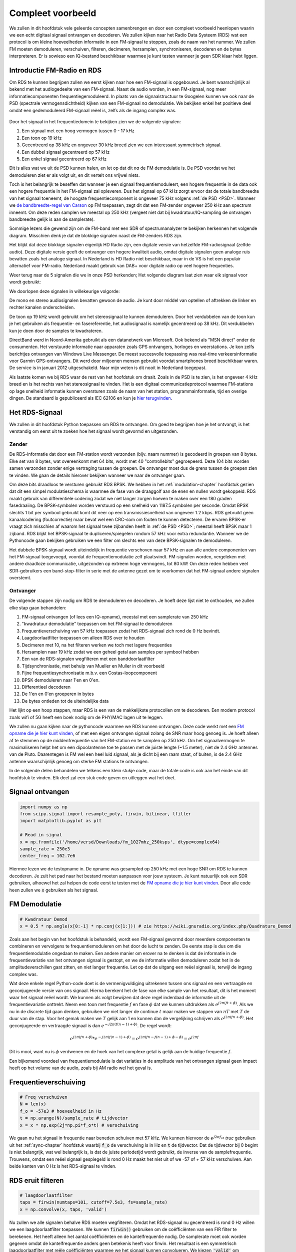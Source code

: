 .. _rds-chapter:

##################
Compleet voorbeeld
##################

We zullen in dit hoofdstuk vele geleerde concepten samenbrengen en door een compleet voorbeeld heenlopen waarin we een echt digitaal signaal ontvangen en decoderen. We zullen kijken naar het Radio Data Systeem (RDS) wat een protocol is om kleine hoeveelheden informatie in een FM-signaal te stoppen, zoals de naam van het nummer. We zullen FM moeten demoduleren, verschuiven, filteren, decimeren, hersamplen, synchroniseren, decoderen en de bytes interpreteren. Er is sowieso een IQ-bestand beschikbaar waarmee je kunt testen wanneer je geen SDR klaar hebt liggen.

********************************
Introductie FM-Radio en RDS
********************************

Om RDS te kunnen begrijpen zullen we eerst kijken naar hoe een FM-signaal is opgebouwd.
Je bent waarschijnlijk al bekend met het audiogedeelte van een FM-signaal.
Naast de audio worden, in een FM-signaal, nog meer informatiecomponenten frequentiegemoduleerd.
In plaats van de signaalstructuur te Googelen kunnen we ook naar de PSD (spectrale vermogensdichtheid) kijken van een FM-signaal *na* demodulatie.
We bekijken enkel het positieve deel omdat een gedemoduleerd FM-signaal reëel is, zelfs als de ingang complex was.

.. _PSD:
.. figure:: ../_images/fm_psd.svg
   :align: center 
   :target: ../_images/fm_psd.svg
   :alt: PSD van gedemoduleerd FM-signaal

Door het signaal in het frequentiedomein te bekijken zien we de volgende signalen:

#. Een signaal met een hoog vermogen tussen 0 - 17 kHz
#. Een toon op 19 kHz
#. Gecentreerd op 38 kHz en ongeveer 30 kHz breed zien we een interessant symmetrisch signaal.
#. Een dubbel signaal gecentreerd op 57 kHz
#. Een enkel signaal gecentreerd op 67 kHz

Dit is alles wat we uit de PSD kunnen halen, en let op dat dit *na* de FM demodulatie is. De PSD voordat we het demoduleren ziet er als volgt uit, en dit vertelt ons vrijwel niets.

.. image:: ../_images/fm_before_demod.svg
   :align: center 
   :target: ../_images/fm_before_demod.svg
   :alt: Power spectral density (PSD) of an FM radio signal before any demodulation
      
Toch is het belangrijk te beseffen dat wanneer je een signaal frequentiemoduleert, een hogere frequentie in de data ook een hogere frequentie in het FM-signaal zal opleveren.
Dus het signaal op 67 kHz zorgt ervoor dat de totale bandbreedte van het signaal toeneemt, de hoogste frequentiecomponent is ongeveer 75 kHz volgens :ref:`de PSD <PSD>`.
Wanneer we `de bandbreedte-regel van Carson <https://en.wikipedia.org/wiki/Carson_bandwidth_rule>`_ op FM toepassen, zegt dit dat een FM-zender ongeveer 250 kHz aan spectrum inneemt. Om deze reden samplen we meestal op 250 kHz (vergeet niet dat bij kwadratuur/IQ-sampling de ontvangen bandbreedte gelijk is aan de samplerate).

Sommige lezers die gewend zijn om de FM-band met een SDR of spectrumanalyzer te bekijken herkennen het volgende diagram. Misschien denk je dat de blokkige signalen naast de FM-zenders RDS zijn.

.. image:: ../_images/fm_band_psd.png
   :scale: 80 % 
   :align: center 
   :alt: Spectrogram of the FM band

Het blijkt dat deze blokkige signalen eigenlijk HD Radio zijn, een digitale versie van hetzelfde FM-radiosignaal (zelfde audio). 
Deze digitale versie geeft de ontvanger een hogere kwaliteit audio, omdat digitale signalen geen analoge ruis bevatten zoals het analoge signaal.
In Nederland is HD Radio niet beschikbaar, maar in de VS is het een populair alternatief voor FM-radio. Nederland maakt gebruik van DAB+ voor digitale radio op veel hogere frequenties.

Weer terug naar de 5 signalen die we in onze PSD herkenden; Het volgende diagram laat zien waar elk signaal voor wordt gebruikt:

.. image:: ../_images/fm_psd_labeled.svg
   :scale: 10 % 
   :align: center 
   :alt: Components within an FM radio signal, including mono and stereo audio, RDS, and DirectBand signals

We doorlopen deze signalen in willekeurige volgorde:

De mono en stereo audiosignalen bevatten gewoon de audio. Je kunt door middel van optellen of aftrekken de linker en rechter kanalen onderscheiden.

De toon op 19 kHz wordt gebruikt om het stereosignaal te kunnen demoduleren. Door het verdubbelen van de toon kun je het gebruiken als frequentie- en fasereferentie, het audiosignaal is namelijk gecentreerd op 38 kHz. Dit verdubbelen kun je doen door de samples te kwadrateren.

DirectBand werd in Noord-Amerika gebruikt als een datanetwerk van Microsoft. Ook bekend als "MSN direct" onder de consumenten.
Het verstuurde informatie naar apparaten zoals GPS ontvangers, horloges en weerstations. Je kon zelfs berichtjes ontvangen van Windows Live Messenger. De meest succesvolle toepassing was real-time verkeersinformatie voor Garmin GPS-ontvangers. Dit werd door miljoenen mensen gebruikt voordat smartphones breed beschikbaar waren. De service is in januari 2012 uitgeschakeld. Naar mijn weten is dit nooit in Nederland toegepast.

Als laatste komen we bij RDS waar de rest van het hoofdstuk om draait. Zoals in de PSD is te zien, is het ongeveer 4 kHz breed en is het rechts van het stereosignaal te vinden. Het is een digitaal communicatieprotocol waarmee FM-stations op lage snelheid informatie kunnen oversturen zoals de naam van het station, programmainformatie, tijd en overige dingen. De standaard is gepubliceerd als IEC 62106 en kun je `hier terugvinden <http://www.interactive-radio-system.com/docs/EN50067_RDS_Standard.pdf>`_.

********************************
Het RDS-Signaal
********************************

We zullen in dit hoofdstuk Python toepassen om RDS te ontvangen. Om goed te begrijpen hoe je het ontvangt, is het verstandig om eerst uit te zoeken hoe het signaal wordt gevormd en uitgezonden.

Zender
#############

De RDS-informatie dat door een FM-station wordt verzonden (bijv. naam nummer) is gecodeerd in groepen van 8 bytes.
Elke set van 8 bytes, wat overeenkomt met 64 bits, wordt met 40 "controllebits" gegroepeerd. Deze 104 bits worden samen verzonden zonder enige vertraging tussen de groepen. De ontvanger moet dus de grens tussen de groepen zien te vinden. We gaan de details hierover bekijken wanneer we naar de ontvanger gaan.

Om deze bits draadloos te versturen gebruikt RDS BPSK. We hebben in het :ref:`modulation-chapter` hoofdstuk gezien dat dit een simpel modulatieschema is waarmee de fase van de draaggolf aan de enen en nullen wordt gekoppeld.
RDS maakt gebruik van differentiële codering zodat we niet langer zorgen hoeven te maken over een 180 graden fasedraaiing.
De BPSK-symbolen worden verstuurd op een snelheid van 1187.5 symbolen per seconde.
Omdat BPSK slechts 1 bit per symbool gebruikt komt dit neer op een transmissiesnelheid van ongeveer 1.2 kbps.
RDS gebruikt geen kanaalcodering (foutcorrectie) maar bevat wel een CRC-som om fouten te kunnen detecteren.
De ervaren BPSK-er vraagt zich misschien af waarom het signaal twee zijbanden heeft in :ref:`de PSD <PSD>`; meestal heeft BPSK maar 1 zijband.
RDS blijkt het BPSK-signaal te dupliceren/spiegelen rondom 57 kHz voor extra redundantie. 
Wanneer we de Pythoncode gaan bekijken gebruiken we een filter om slechts een van deze BPSK-signalen te demoduleren.

Het dubbele BPSK-signaal wordt uiteindelijk in frequentie verschoven naar 57 kHz en aan alle andere componenten van het FM-signaal toegevoegd, voordat de frequentiemodulatie zelf plaatsvindt. 
FM-signalen worden, vergeleken met andere draadloze communicatie, uitgezonden op extreem hoge vermogens, tot 80 kW!
Om deze reden hebben veel SDR-gebruikers een band-stop-filter in serie met de antenne gezet om te voorkomen dat het FM-signaal andere signalen overstemt.

Ontvanger
############

De volgende stappen zijn nodig om RDS te demoduleren en decoderen. Je hoeft deze lijst niet te onthouden, we zullen elke stap gaan behandelen:

#. FM-signaal ontvangen (of lees een IQ-opname), meestal met een samplerate van 250 kHz
#. "kwadratuur demodulatie" toepassen om het FM-signaal te demoduleren
#. Frequentieverschuiving van 57 kHz toepassen zodat het RDS-signaal zich rond de 0 Hz bevindt.
#. Laagdoorlaatfilter toepassen om alleen RDS over te houden
#. Decimeren met 10, na het filteren werken we toch met lagere frequenties
#. Hersamplen naar 19 kHz zodat we een geheel getal aan samples per symbool hebben
#. Een van de RDS-signalen wegfilteren met een banddoorlaatfilter
#. Tijdsynchronisatie, met behulp van Mueller en Muller in dit voorbeeld
#. Fijne frequentiesynchronisatie m.b.v. een Costas-loopcomponent
#. BPSK demoduleren naar 1'en en 0'en.
#. Differentieel decoderen
#. De 1'en en 0'en groeperen in bytes
#. De bytes ontleden tot de uiteindelijke data

Het lijkt op een hoop stappen, maar RDS is een van de makkelijkste protocollen om te decoderen. Een modern protocol zoals wifi of 5G heeft een boek nodig om de PHY/MAC lagen uit te leggen.

We zullen nu gaan kijken naar de pythoncode waarmee we RDS kunnen ontvangen.
Deze code werkt met een `FM opname die je hier kunt vinden <https://github.com/versd/pysdr/blob/dutch/fm_1027mhz_250ksps?raw=true>`_, of met een eigen ontvangen signaal zolang de SNR maar hoog genoeg is. Je hoeft alleen af te stemmen op de middenfrequentie van het FM-station en te samplen op 250 kHz.
Om het signaalvermogen te maximaliseren helpt het om een dipoolantenne toe te passen met de juiste lengte (~1.5 meter), niet de 2.4 GHz antennes van de Pluto.
Daarentegen is FM wel een heel luid signaal, als je dicht bij een raam staat, of buiten, is de 2.4 GHz antenne waarschijnlijk genoeg om sterke FM stations te ontvangen.

In de volgende delen behandelen we telkens een klein stukje code, maar de totale code is ook aan het einde van dit hoofdstuk te vinden.
Elk deel zal een stuk code geven en uitleggen wat het doet.

********************************
Signaal ontvangen
********************************

.. code-block:: python

 import numpy as np
 from scipy.signal import resample_poly, firwin, bilinear, lfilter
 import matplotlib.pyplot as plt
 
 # Read in signal
 x = np.fromfile('/home/versd/Downloads/fm_1027mhz_250ksps', dtype=complex64)
 sample_rate = 250e3
 center_freq = 102.7e6

Hiermee lezen we de testopname in. De opname was gesampled op 250 kHz met een hoge SNR om RDS te kunnen decoderen. Je zult het pad naar het bestand moeten aanpassen voor jouw systeem. Je kunt natuurlijk ook een SDR gebruiken, alhoewel het zal helpen de code eerst te testen met de `FM opname die je hier kunt vinden <https://github.com/versd/pysdr/blob/dutch/fm_1027mhz_250ksps?raw=true>`_.
Door alle code heen zullen we :code:`x` gebruiken als het signaal. 

********************************
FM Demodulatie
********************************

.. code-block:: python

 # Kwadratuur Demod
 x = 0.5 * np.angle(x[0:-1] * np.conj(x[1:])) # zie https://wiki.gnuradio.org/index.php/Quadrature_Demod

Zoals aan het begin van het hoofdstuk is behandeld, wordt een FM-signaal gevormd door meerdere componenten te combineren en vervolgens te frequentiemoduleren om het door de lucht te zenden. De eerste stap is dus om die frequentiemodulatie ongedaan te maken.
Een andere manier om erover na te denken is dat de informatie in de frequentievariatie van het ontvangen signaal is gestopt, en we de informatie willen demoduleren zodat het in de amplitudeverschillen gaat zitten, en niet langer frequentie.
Let op dat de uitgang een reëel signaal is, terwijl de ingang complex was.

Wat deze enkele regel Python-code doet is de vermenigvuldiging uitrekenen tussen ons signaal en een vertraagde en geconjugeerde versie van ons signaal. Hierna berekent het de fase van elke sample van het resultaat, dit is het moment waar het signaal reëel wordt.
We kunnen als volgt bewijzen dat deze regel inderdaad de informatie uit de frequentievariatie onttrekt.
Neem een toon met frequentie :math:`f` en fase :math:`\phi` dat we kunnen uitdrukken als :math:`e^{j2 \pi (f t + \phi)}`.
Als we nu in de discrete tijd gaan denken, gebruiken we niet langer de continue :math:`t` maar maken we stappen van :math:`nT` met :math:`T` de duur van de stap.
Voor het gemak maken we :math:`T` gelijk aan 1 en kunnen dan de vergelijking schrijven als :math:`e^{j2 \pi (f n + \phi)}`.
Het geconjugeerde en vertraagde signaal is dan :math:`e^{-j2 \pi (f (n-1) + \phi)}`.
De regel wordt:

.. math:: 
    e^{j2 \pi (fn + \phi)}*e^{-j2 \pi (f(n-1) + \phi)}=e^{j2 \pi (fn-f(n-1) +\phi -\phi)} = e^{j2 \pi f}

Dit is mooi, want nu is :math:`\phi` verdwenen en de hoek van het complexe getal is gelijk aan de huidige frequentie :math:`f`.

Een bijkomend voordeel van frequentiemodulatie is dat variaties in de amplitude van het ontvangen signaal geen impact heeft op het volume van de audio, zoals bij AM radio wel het geval is. 

********************************
Frequentieverschuiving
********************************

.. code-block:: python

 # Freq verschuiven
 N = len(x)
 f_o = -57e3 # hoeveelheid in Hz
 t = np.arange(N)/sample_rate # tijdvector
 x = x * np.exp(2j*np.pi*f_o*t) # verschuiving

We gaan nu het signaal in frequentie naar beneden schuiven met 57 kHz. We kunnen hiervoor de :math:`e^{j2 \pi f_ot}` *truc* gebruiken uit het :ref:`sync-chapter` hoofdstuk waarbij :code:`f_o` de verschuiving is in Hz en :code:`t` de tijdvector. Dat de tijdvector bij 0 begint is niet belangrijk, wat wel belangrijk is, is dat de juiste periodetijd wordt gebruikt, de inverse van de samplefrequentie. 
Trouwens, omdat een reëel signaal gespiegeld is rond 0 Hz maakt het niet uit of we -57 of + 57 kHz verschuiven. Aan beide kanten van 0 Hz is het RDS-signaal te vinden.

********************************
RDS eruit filteren
********************************

.. code-block:: python

 # laagdoorlaatfilter
 taps = firwin(numtaps=101, cutoff=7.5e3, fs=sample_rate)
 x = np.convolve(x, taps, 'valid')

Nu zullen we alle signalen behalve RDS moeten wegfilteren. Omdat het RDS-signaal nu gecentreerd is rond 0 Hz willen we een laagdoorlaatfilter toepassen. We kunnen :code:`firwin()` gebruiken om de coëfficiënten van een FIR filter te berekenen. Het heeft alleen het aantal coëfficiënten en de kantelfrequentie nodig. De samplerate moet ook worden gegeven omdat de kantelfrequentie anders geen betekenis heeft voor firwin. Het resultaat is een symmetrisch laagdoorlaatfilter met reële coëfficiënten waarmee we het signaal kunnen convolueren. 
We kiezen :code:`'valid'` om randeffecten bij de convolutie te voorkomen, alhoewel het in dit geval niet echt uitmaakt omdat we toch een enorm lang signaal geven waardoor een paar gekke samples aan de randen weinig invloed heeft.

********************************
Met 10 decimeren
********************************

.. code-block:: python

 # Geen vouwvervorming meer dankzij het filter, nu decimeren met 10
 x = x[::10]
 sample_rate = 25e3

Telkens wanneer je een klein stuk van de originele bandbreedte overhoudt dankzij een filter (bijv. van 125 kHz *reële* bandbreedte naar 7.5 kHz), heeft het nut te decimeren. In het begin van het :ref:`sampling-chapter` hoofdstuk hebben we geleerd over de Nyquistfrequentie, en dat we een signaal met beperkte bandbreedte volledig kunnen opslaan, zolang we twee keer zo snel samplen als de hoogste frequentie in het signaal.
Dus, nu we ons laagdoorlaatfilter hebben toegepast is de hoogste frequentie ongeveer 7.5 kHz, en een samplerate van 15 kHz zou voldoende moeten zijn. Voor de zekerheid voegen we er nog een marge aan toe en gaan we een samplerate van 25 kHz gebruiken. Deze frequentie helpt later ook nog eens.

Om te decimeren kunnen we simpelweg 9 van de 10 samples weggooien. We hadden immers een frequentie van 250 kHz en we willen naar 25 kHz.
Dit lijkt in eerste instantie verwarrend, want 90% van de samples weggooien voelt alsof we informatie verliezen, maar als je het :ref:`sampling-chapter` hoofdstuk doorleest, zie je dat we echt niets verliezen vanwege het filter. Het laagdoorlaatfilter werkt als een anti-aliasing filter en vermindert de maximale frequentie en dus bandbreedte van het signaal.

Vanuit de code bekeken is dit de makkelijkste stap, maar vergeet niet de :code:`sample_rate` variabele nu ook aan te passen!

********************************
Hersamplen naar 19 kHz
********************************

.. code-block:: python

 # Hersamplen naar 19kHz
 x = resample_poly(x, 19, 25) # omhoog, beneden
 sample_rate = 19e3

In het :ref:`pulse-shaping-chapter` hoofdstuk is het concept van "samples per symbool" duidelijk gemaakt en hebben we gezien dat een volledig aantal samples per symbool handiger is dan een fractioneel aantal. 
Eerder is opgemerkt dat RDS met BPSK 1187.5 symbolen per seconde verstuurt.
Met een samplefrequentie van 25 kHz komt dit neer op 21.052631579 samples per symbool (denk hier even over na als je deze uitkomst niet volgt).
Wat we dus echt willen is een samplefrequentie dat een veelvoud is van 1187.5 Hz, maar wel voldoet aan Nyquist. In de vorige sectie hadden we besloten dat de samplefrequentie tenminste 15 kHz moest zijn en met een marge 25 kHz.

De gewenste samplefrequentie is nu afhankelijk van hoeveel samples per symbool we willen overhouden. Stel we willen 10 samples per symbool. De RDS-symboolfrequentie van 1187.5 maal 10 geeft ons een samplefrequentie van 11.875 kHz. Dit voldoet helaas niet aan Nyquist. Wat als we 13 samples per symbool proberen? Dan komen we uit op 15437.5 Hz. dit is wel boven de 15 kHz maar niet zo'n mooie frequentie. En wat als we de volgende macht van 2 proberen, dus 16 samples per symbool? 1187.5 maal 16 levert exact 19 kHz op! Dit nummer is geen toeval maar een protocol ontwerpkeuze.

Om de samplefrequentie nu van 25 kHz naar 19 kHz te brengen kunnen we :code:`resample_poly()` toepassen. Deze functie interpoleert met een gehele waarde, filtert, en decimeert met een gehele waarde. Dit is handig want nu kunnen we 25 en 19 gebruiken i.p.v. 25000 en 19000. Hadden we toch voor 13 samples per symbool gekozen, dan hadden we :code:`resample_poly()` niet kunnen gebruiken en zou alles veel lastiger worden.

Nogmaals, vergeet niet om de :code:`sample_rate` variabele aan te passen wanneer het is veranderd.

********************************
Banddoorlaatfilter
********************************

.. code-block:: python

 # Banddoorlaatfilter om 1 RDS BPSK signaal te isoleren
 taps = firwin(numtaps=501, cutoff=[0.05e3, 2e3], fs=sample_rate, pass_zero=False)
 x = np.convolve(x, taps, 'valid')

We weten dat RDS twee identieke BPSK signalen bevat gezien de vorm van :ref:`de PSD<PSD>`.  We moeten er een kiezen, dus we kiezen er willekeurig voor om het positieve deel te behouden door middel van een banddoorlaatfilter. Weer gebruiken we :code:`firwin()`, maar nu met  :code:`pass_zero=False` waarmee we aangeven dat het om een banddoorlaatfilter gaat. Er zijn dus twee kantelfrequenties nodig. Omdat we 0 Hz niet als kantelfrequentie kunnen opgeven, kiezen we voor 50 Hz. Als laatste verhogen we ook het aantal coëfficiënten zodat we een scherp filter krijgen. We kunnen deze instelling verifiëren door het filter in het tijd- en frequentiedomein te bekijken, d.m.v. de coëfficiënten en de FFT ervan. Zie dat de doorlaatband in het frequentiedomein tot bijna 0 Hz gaat.

.. image:: ../_images/bandpass_filter_taps.svg
   :align: center 
   :target: ../_images/bandpass_filter_taps.svg

.. image:: ../_images/bandpass_filter_freq.svg
   :align: center 
   :target: ../_images/bandpass_filter_freq.svg

Kanttekening: Op een gegeven moment zal ik dit filter vervangen met een echt matched filter (volgens mij gebruikt RDS een RRC filter). Met de firwin() aanpak kreeg ik dezelfde bitfout-frequentie als met GNU Radio's gematchte filter, dus het is duidelijk geen harde eis.

***********************************
Tijdsynchronisatie (Symbool-niveau)
***********************************

.. code-block:: python

 # Symbol sync, zoals uit het synchronisatie hoofdstuk sync chapter
 samples = x # zodat we met het synchronisatie hoofdstuk overeenkomen
 samples_interpolated = resample_poly(samples, 32, 1) # we interpoleren met 32, dit lijkt beter te werken dan 16
 sps = 16
 mu = 3 # eerste inschatting van faseafwijking
 out = np.zeros(len(samples) + 10, dtype=np.complex64)
 out_rail = np.zeros(len(samples) + 10, dtype=np.complex64) # oude waardes opslaan
 i_in = 0 # input samples index
 i_out = 2 # output index (eerste twee zijn 0)
 while i_out < len(samples) and i_in+32 < len(samples):
     out[i_out] = samples_interpolated[i_in*32 + int(mu*32)] #neem het `beste` sample
     out_rail[i_out] = int(np.real(out[i_out]) > 0) + 1j*int(np.imag(out[i_out]) > 0)
     x = (out_rail[i_out] - out_rail[i_out-2]) * np.conj(out[i_out-1])
     y = (out[i_out] - out[i_out-2]) * np.conj(out_rail[i_out-1])
     mm_val = np.real(y - x)
     mu += sps + 0.8*mm_val
     i_in += int(np.floor(mu)) # afronden naar geheel getal
     mu = mu - np.floor(mu) # fractie berekenen
     i_out += 1 # output index verhogen
 x = out[2:i_out] # pak alleen de nuttige data

Eindelijk kunnen we de symbool/tijdsynchronisatie gaan toepassen. We gebruiken exact dezelfde Mueller en Muller kloksynchronisatie code als uit het :ref:`sync-chapter` hoofdstuk. Je kunt dat lezen mocht je meer willen weten over deze code. We stellen het aantal samples per symbool (:code:`sps`) in op 16, zoals eerder besloten. Een mu versterking van 0.8 is met trial-en-error gevonden als een waarde die goed werkt met ons signaal. De uitgang krijgt 1 sample per symbool met "zachte" samples en een mogelijke frequentieafwijking. De volgende animatie kunnen we gebruiken om te verifiëren dat we BPSK-symbolen krijgen (met een frequentieverschuiving wat rotatie veroorzaakt):

.. image:: ../_images/constellation-animated.gif
   :scale: 80 % 
   :align: center 
   :alt: Animation of BPSK rotating because fine frequency sync hasn't been performed yet

Mocht je een eigen FM-signaal gebruiken, en je krijgt nu niet twee aparte clusters van complexe samples, dan kan het synchronisatie-algoritme van hierboven niet synchroniseren of je hebt in de eerdere stappen een fout gemaakt. Je hoeft de constellatie niet te animeren, maar probeer niet alle samples te weergeven want dan zie je alleen een cirkel. Als je 100 of 200 samples per keer laat zien dan heb je een beter gevoel of dat er twee clusters zijn of niet, zelfs als ze ronddraaien.

*****************************************
Fijne Frequentiesynchronisatie uitvoeren
*****************************************

.. code-block:: python

 # Fijne freq sync
 samples = x # om met het sync hoofdstuk overeen te komen
 N = len(samples)
 phase = 0
 freq = 0
 # deze parameters maken de regelaar sneller of langzamer (of instabiel)
 alpha = 8.0
 beta = 0.02
 out = np.zeros(N, dtype=np.complex64)
 freq_log = []
 for i in range(N):
     out[i] = samples[i] * np.exp(-1j*phase) # intgang corrigeren met geschatte afwijking
     error = np.real(out[i]) * np.imag(out[i]) # foutvergelijking voor BPSK
 
     # fase- en frequentieafwijking opnieuw bepalen
     freq += (beta * error)
     freq_log.append(freq * sample_rate / (2*np.pi)) # van rad/s naar Hz voor loggen
     phase += freq + (alpha * error)
 
     # Fase tussen 0 and 2pi forceren
     while phase >= 2*np.pi:
         phase -= 2*np.pi
     while phase < 0:
         phase += 2*np.pi
 x = out

We kopiëren ook de fijne frequentiesynchronisatie-code van het :ref:`sync-chapter` hoofdstuk.
We gebruiken dus een Costas-loop om enig overgebleven frequentieafwijking te corrigeren en BPSK uit te lijnen met de reële (I) as.
Alles wat overblijft op de Q as komt waarschijnlijk door ruis, als de lus goed is afgesteld.
Laten we dezelfde animatie als eerder bekijken maar met de frequentiesynchronisatie toegepast (het is gestopt met draaien!):

.. image:: ../_images/constellation-animated-postcostas.gif
   :scale: 80 % 
   :align: center 
   :alt: Animation of the frequency sync process using a Costas Loop

We kunnen ook nog de geschatte frequentieafwijking over de tijd weergeven om te zien hoe de Costas-loop werkt. We hadden dit immers opgeslagen in de code. Het lijkt op een afwijking van ongeveer 0.8 Hz, mogelijk veroorzaakt door een oscillatorafwijking bij de zender, maar waarschijnlijk bij de ontvanger. Wanneer je een eigen signaal gebruikt zul je :code:`alpha` en :code:`beta` moeten aanpassen totdat je een vergelijkbaar figuur krijgt. Het zou redelijk snel moeten afregelen met minimale oscillaties. Wat na steady-state overblijft is jitter, niet oscillaties.

.. image:: images/freq_error.svg
   :scale: 10 % 
   :align: center 
   :alt: The frequency sync process using a Costas Loop showing the estimated frequency offset over time

********************************
BPSK demoduleren
********************************

.. code-block:: python

 # Demod BPSK
 bits = (np.real(x) > 0).astype(int) # enen en nullen

BPSK demoduleren is op dit punt erg simpel geworden. Omdat elk sample een *zacht* symbool voorstelt hoeven we alleen nog maar te kijken of de sample boven of onder de 0 is. Het stukje :code:`.astype(int)` is zodat we een array van getallen krijgen, in plaats van booleaanse variabelen. Als je je afvraagt of onder/boven de nul een 1 of een 0 voorstelt, dan zul je in de volgende sectie zien dat dit niet uitmaakt!

********************************
Differentieel decoderen
********************************

.. code-block:: python

 # Differentieel decoderen, het maakt dan niet uit of alles 180 graden gedraaid is.
 bits = (bits[1:] - bits[0:-1]) % 2
 bits = bits.astype(np.uint8) # voor decoderen

Toen het BPSK-signaal werd opgezet, is differentiële codering gebruikt. Dit betekent dat elke 1 en 0 van de originele data op zo'n manier is opgezet dat een bit verandering een 1 oplevert, en geen verandering een 0. Het grote voordeel van differentiële codering is dat je geen zorgen meer hebt over een mogelijke 180 graden fasedraaiing. Je kijkt dus niet meer of een 1 groter of kleiner dan nul moet zijn, je kijkt nu alleen of er een verschil is geweest tussen 1 en 0. Dit concept is misschien makkelijker te begrijpen door naar voorbeelddata te kijken. Hieronder zie je 10 symbolen voor en na differentiële decodering:

.. code-block:: python

 [1 1 1 1 0 1 0 0 1 1] # voor differentiele decodering
 [- 0 0 0 1 1 1 0 1 0] # na differentiele decodering

********************************
RDS Decoderen
********************************

Nu we eindelijk onze bits aan informatie hebben kunnen we het gaan decoderen en zien wat het betekent.
Het enorme blok code wat hieronder is gegeven zullen we gebruiken om de 1'en en 0'en te decoderen naar groepen bytes.
Dit deel zou een stuk logischer worden al we eerst het zendende deel van RDS hadden gemaakt, maar accepteer voor nu dat RDS, groepen van 12 bytes gebruikt. De eerste 8 bytes geven de data aan, de laatste 4 bytes dienen voor synchronisatie. De laatste 4 bytes zijn niet noodzakelijk voor de volgende stap (het interpreteren van de data) dus dit wordt niet meegenomen in de uitgang. 
Dit blok code neemt de 1'en en 0'en van hierboven en geeft aan de uitgang een lijst van bytes (in groepen van 8). Dit is handig voor de volgende stap waarbij we door de lijst gaan, per groep van 8 bytes.

Het grootste gedeelte van de onderstaande code draait om het synchroniseren en de foutcontrole.
Het werkt in blokken van 104 bits waarbij elk blok succesvol is ontvangen of fouten bevat (CRC controle). Elke 50 blokken controleert het of er meer dan 35 blokken een fout hadden, waarna het de synchronisatie probeert te herstarten.
De CRC wordt uitgevoerd met een 10-bits controle, met de polynoom :math:`x^{10}+x^8+x^7+x^5+x^4+x^3+1`; dit vindt plaats wanneer :code:`reg` met 0x5B9 wordt geXORt, het binaire equivalent van de polynoom.
In Python kun je bitoperaties uitvoeren met :code:`& | ~ ^` voor de functies [and, or, not, xor], net als in C/C++.
Een bitverschuiving naar links is :code:`x << y` (het zelfde als x vermenigvuldigen met 2**y), en een bitverschuiving naar rechts is :code:`x >> y` (net als x delen door 2**y), net als in C/C++.  

Je **hoeft niet** door alle code heen te lopen, of iets ervan, zeker als je focust op het leren van de fysieke (PHY) laag i.r.t. DSP en SDR, dit betreft *geen* signaalbewerking.
De code is simpelweg een implementatie van een RDS-decodering en alleen toepasbaar op het RDS-protocol. 
Als je door dit hoofdstuk bent uitgeput, voel je dan vrij om dit enorme stuk code gewoon over te slaan.
Het heeft een vrij makkelijke functie maar lost het complex op.

.. code-block:: python

 # Constants
 syndrome = [383, 14, 303, 663, 748]
 offset_pos = [0, 1, 2, 3, 2]
 offset_word = [252, 408, 360, 436, 848]
 
 # see Annex B, page 64 of the standard
 def calc_syndrome(x, mlen):
     reg = 0
     plen = 10
     for ii in range(mlen, 0, -1):
         reg = (reg << 1) | ((x >> (ii-1)) & 0x01)
         if (reg & (1 << plen)):
             reg = reg ^ 0x5B9
     for ii in range(plen, 0, -1):
         reg = reg << 1
         if (reg & (1 << plen)):
             reg = reg ^ 0x5B9
     return reg & ((1 << plen) - 1) # select the bottom plen bits of reg
 
 # Initialize all the working vars we'll need during the loop
 synced = False
 presync = False
 
 wrong_blocks_counter = 0
 blocks_counter = 0
 group_good_blocks_counter = 0
 
 reg = np.uint32(0) # was unsigned long in C++ (64 bits) but numpy doesn't support bitwise ops of uint64, I don't think it gets that high anyway
 lastseen_offset_counter = 0
 lastseen_offset = 0
 
 # the synchronization process is described in Annex C, page 66 of the standard */
 bytes_out = []
 for i in range(len(bits)):
     # in C++ reg doesn't get init so it will be random at first, for ours its 0s
     # It was also an unsigned long but never seemed to get anywhere near the max value
     # bits are either 0 or 1
     reg = np.bitwise_or(np.left_shift(reg, 1), bits[i]) # reg contains the last 26 rds bits. these are both bitwise ops
     if not synced:
         reg_syndrome = calc_syndrome(reg, 26)
         for j in range(5):
             if reg_syndrome == syndrome[j]:
                 if not presync:
                     lastseen_offset = j
                     lastseen_offset_counter = i
                     presync = True
                 else:
                     if offset_pos[lastseen_offset] >= offset_pos[j]:
                         block_distance = offset_pos[j] + 4 - offset_pos[lastseen_offset]
                     else:
                         block_distance = offset_pos[j] - offset_pos[lastseen_offset]
                     if (block_distance*26) != (i - lastseen_offset_counter):
                         presync = False
                     else:
                         print('Sync State Detected')
                         wrong_blocks_counter = 0
                         blocks_counter = 0
                         block_bit_counter = 0
                         block_number = (j + 1) % 4
                         group_assembly_started = False
                         synced = True
             break # syndrome found, no more cycles
 
     else: # SYNCED
         # wait until 26 bits enter the buffer */
         if block_bit_counter < 25:
             block_bit_counter += 1
         else:
             good_block = False
             dataword = (reg >> 10) & 0xffff
             block_calculated_crc = calc_syndrome(dataword, 16)
             checkword = reg & 0x3ff
             if block_number == 2: # manage special case of C or C' offset word
                 block_received_crc = checkword ^ offset_word[block_number]
                 if (block_received_crc == block_calculated_crc):
                     good_block = True
                 else:
                     block_received_crc = checkword ^ offset_word[4]
                     if (block_received_crc == block_calculated_crc):
                         good_block = True
                     else:
                         wrong_blocks_counter += 1
                         good_block = False
             else:
                 block_received_crc = checkword ^ offset_word[block_number] # bitwise xor
                 if block_received_crc == block_calculated_crc:
                     good_block = True
                 else:
                     wrong_blocks_counter += 1
                     good_block = False
                 
             # Done checking CRC
             if block_number == 0 and good_block:
                 group_assembly_started = True
                 group_good_blocks_counter = 1
                 group = bytearray(8) # 8 bytes filled with 0s
             if group_assembly_started:
                 if not good_block:
                     group_assembly_started = False
                 else:
                     # raw data bytes, as received from RDS. 8 info bytes, followed by 4 RDS offset chars: ABCD/ABcD/EEEE (in US) which we leave out here
                     # RDS information words
                     # block_number is either 0,1,2,3 so this is how we fill out the 8 bytes
                     group[block_number*2] = (dataword >> 8) & 255
                     group[block_number*2+1] = dataword & 255
                     group_good_blocks_counter += 1
                     #print('group_good_blocks_counter:', group_good_blocks_counter)
                 if group_good_blocks_counter == 5:
                     #print(group)
                     bytes_out.append(group) # list of len-8 lists of bytes
             block_bit_counter = 0
             block_number = (block_number + 1) % 4
             blocks_counter += 1
             if blocks_counter == 50:
                 if wrong_blocks_counter > 35: # This many wrong blocks must mean we lost sync
                     print("Lost Sync (Got ", wrong_blocks_counter, " bad blocks on ", blocks_counter, " total)")
                     synced = False
                     presync = False
                 else:
                     print("Still Sync-ed (Got ", wrong_blocks_counter, " bad blocks on ", blocks_counter, " total)")
                 blocks_counter = 0
                 wrong_blocks_counter = 0

Hieronder zie je een voorbeelduitgang van deze stap. Het voorbeeld synchroniseert snel maar verliest de synchronisatie een paar keer om een of andere reden. Het kan nog steeds de data goed interpreteren zoals we later zien. Als je het downloadbare FM-signaal gebruikt zul je slechts de eerste paar regels van hieronder zien. De echte inhoud van de bytes lijkt gewoon op willekeurige nummers/karakters afhankelijk van hoe je ze weergeeft. In de volgende stap zetten we het om naar leesbare informatie!

.. code-block:: console

 Sync State Detected
 Still Sync-ed (Got  0  bad blocks on  50  total)
 Still Sync-ed (Got  0  bad blocks on  50  total)
 Still Sync-ed (Got  0  bad blocks on  50  total)
 Still Sync-ed (Got  0  bad blocks on  50  total)
 Still Sync-ed (Got  1  bad blocks on  50  total)
 Still Sync-ed (Got  5  bad blocks on  50  total)
 Still Sync-ed (Got  26  bad blocks on  50  total)
 Lost Sync (Got  50  bad blocks on  50  total)
 Sync State Detected
 Still Sync-ed (Got  3  bad blocks on  50  total)
 Still Sync-ed (Got  0  bad blocks on  50  total)
 Still Sync-ed (Got  0  bad blocks on  50  total)
 Still Sync-ed (Got  0  bad blocks on  50  total)
 Still Sync-ed (Got  0  bad blocks on  50  total)
 Still Sync-ed (Got  0  bad blocks on  50  total)
 Still Sync-ed (Got  0  bad blocks on  50  total)
 Still Sync-ed (Got  0  bad blocks on  50  total)
 Still Sync-ed (Got  0  bad blocks on  50  total)
 Still Sync-ed (Got  0  bad blocks on  50  total)
 Still Sync-ed (Got  0  bad blocks on  50  total)
 Still Sync-ed (Got  0  bad blocks on  50  total)
 Still Sync-ed (Got  0  bad blocks on  50  total)
 Still Sync-ed (Got  0  bad blocks on  50  total)
 Still Sync-ed (Got  0  bad blocks on  50  total)
 Still Sync-ed (Got  0  bad blocks on  50  total)
 Still Sync-ed (Got  0  bad blocks on  50  total)
 Still Sync-ed (Got  0  bad blocks on  50  total)
 Still Sync-ed (Got  0  bad blocks on  50  total)
 Still Sync-ed (Got  0  bad blocks on  50  total)
 Still Sync-ed (Got  0  bad blocks on  50  total)
 Still Sync-ed (Got  0  bad blocks on  50  total)
 Still Sync-ed (Got  2  bad blocks on  50  total)
 Still Sync-ed (Got  1  bad blocks on  50  total)
 Still Sync-ed (Got  20  bad blocks on  50  total)
 Lost Sync (Got  47  bad blocks on  50  total)
 Sync State Detected
 Still Sync-ed (Got  32  bad blocks on  50  total)
 
********************************
RDS Interpreteren
********************************

Nu we de bytes in groepen van 8 hebben verkregen, kunnen we de uiteindelijke data extraheren.
Dit wordt ook wel "parsen" genoemd en net als het vorige blok code is dit simpelweg een implementatie van het RDS-protocol, en niet belangrijk om te begrijpen. Gelukkig is het niet een groot stuk code als je de eerste twee tabellen weglaat. Dit zijn alleen look-up tabellen voor het type FM-kanaal en het dekkingsgebied.

Als je toch geïnteresseerd bent in hoe deze code werkt, geef ik hier wat extra informatie. Het protocol gebruikt het A/B vlaggetjes concept. Dit betekent dat sommige berichten gemarkeerd worden met een A en anderen met een B. Het interpreteren van de data hangt dan af van de vlag, deze is te vinden in de derde bit van de tweede byte. Het gebruikt ook verschillende type groepen wat gelijk is aan een berichttype. Hieronder bekijken we alleen berichten van type 2 wat de tekst bevat die het radiostation doorstuurt en wat je voorbij ziet komen op de autoradio.
Het kanaaltype en de regio kunnen we nog steeds vinden omdat dit in elk bericht zit.
Als laatste is het goed om te weten dat de string :code:`radiotext` wordt geinitialiseerd met alleen maar spaties. Het wordt langzaam opgevuld terwijl de data wordt geïnterpreteerd en wordt weer nul bij het ontvangen van een speciale reeks bytes. 
Andere mogelijke berichttypes zijn ["BASIC", "PIN/SL", "RT", "AID", "CT", "TDC", "IH", "RP", "TMC", "EWS", "EON"]. Het type "RT" is radiotext wat wij hieronder decoderen. Het RDS GNU Radio block geeft "BASIC" ook terug, maar met de stations die ik heb getest zat daar geen interessante informatie in, terwijl het onderstaande code wel een stuk groter zou maken.

.. code-block:: python

 # Annex F of RBDS Standard Table F.1 (North America) and Table F.2 (Europe)
 #              Europe                   North America
 pty_table = [["Undefined",             "Undefined"],
              ["News",                  "News"],
              ["Current Affairs",       "Information"],
              ["Information",           "Sports"],
              ["Sport",                 "Talk"],
              ["Education",             "Rock"],
              ["Drama",                 "Classic Rock"],
              ["Culture",               "Adult Hits"],
              ["Science",               "Soft Rock"],
              ["Varied",                "Top 40"],
              ["Pop Music",             "Country"],
              ["Rock Music",            "Oldies"],
              ["Easy Listening",        "Soft"],
              ["Light Classical",       "Nostalgia"],
              ["Serious Classical",     "Jazz"],
              ["Other Music",           "Classical"],
              ["Weather",               "Rhythm & Blues"],
              ["Finance",               "Soft Rhythm & Blues"],
              ["Children’s Programmes", "Language"],
              ["Social Affairs",        "Religious Music"],
              ["Religion",              "Religious Talk"],
              ["Phone-In",              "Personality"],
              ["Travel",                "Public"],
              ["Leisure",               "College"],
              ["Jazz Music",            "Spanish Talk"],
              ["Country Music",         "Spanish Music"],
              ["National Music",        "Hip Hop"],
              ["Oldies Music",          "Unassigned"],
              ["Folk Music",            "Unassigned"],
              ["Documentary",           "Weather"],
              ["Alarm Test",            "Emergency Test"],
              ["Alarm",                 "Emergency"]]
 pty_locale = 0 # set to 0 for Europe which will use first column instead
 
 # page 72, Annex D, table D.2 in the standard
 coverage_area_codes = ["Local",
                        "International",
                        "National",
                        "Supra-regional",
                        "Regional 1",
                        "Regional 2",
                        "Regional 3",
                        "Regional 4",
                        "Regional 5",
                        "Regional 6",
                        "Regional 7",
                        "Regional 8",
                        "Regional 9",
                        "Regional 10",
                        "Regional 11",
                        "Regional 12"]
 
 radiotext_AB_flag = 0
 radiotext = [' ']*65
 first_time = True
 for group in bytes_out:
     group_0 = group[1] | (group[0] << 8)
     group_1 = group[3] | (group[2] << 8)
     group_2 = group[5] | (group[4] << 8)
     group_3 = group[7] | (group[6] << 8)
      
     group_type = (group_1 >> 12) & 0xf # here is what each one means, e.g. RT is radiotext which is the only one we decode here: ["BASIC", "PIN/SL", "RT", "AID", "CT", "TDC", "IH", "RP", "TMC", "EWS", "___", "___", "___", "___", "EON", "___"]
     AB = (group_1 >> 11 ) & 0x1 # b if 1, a if 0
 
     #print("group_type:", group_type) # this is essentially message type, i only see type 0 and 2 in my recording
     #print("AB:", AB)
 
     program_identification = group_0     # "PI"
     
     program_type = (group_1 >> 5) & 0x1f # "PTY"
     pty = pty_table[program_type][pty_locale]
     
     pi_area_coverage = (program_identification >> 8) & 0xf
     coverage_area = coverage_area_codes[pi_area_coverage]
     
     pi_program_reference_number = program_identification & 0xff # just an int
     
     if first_time:
         print("PTY:", pty)
         print("program:", pi_program_reference_number)
         print("coverage_area:", coverage_area)
         first_time = False
 
     if group_type == 2:
         # when the A/B flag is toggled, flush your current radiotext
         if radiotext_AB_flag != ((group_1 >> 4) & 0x01):
             radiotext = [' ']*65
         radiotext_AB_flag = (group_1 >> 4) & 0x01
         text_segment_address_code = group_1 & 0x0f
         if AB:
             radiotext[text_segment_address_code * 2    ] = chr((group_3 >> 8) & 0xff)
             radiotext[text_segment_address_code * 2 + 1] = chr(group_3        & 0xff)
         else:
             radiotext[text_segment_address_code *4     ] = chr((group_2 >> 8) & 0xff)
             radiotext[text_segment_address_code * 4 + 1] = chr(group_2        & 0xff)
             radiotext[text_segment_address_code * 4 + 2] = chr((group_3 >> 8) & 0xff)
             radiotext[text_segment_address_code * 4 + 3] = chr(group_3        & 0xff)
         print(''.join(radiotext))
     else:
         pass
         #print("unsupported group_type:", group_type)

Hieronder zie je het resultaat met het downloadbare FM-signaal. Je ziet hoe het de radiostring opbouwt over meerdere berichten.

.. code-block:: console

    PTY: Pop Music
    program: 199
    coverage_area: Supra-regional
                                                                    
    OnAi                                                             
    OnAir: L                                                         
    OnAir: Lionh                                                     
    OnAir: Lionheart                                                 
    OnAir: Lionheart (fe                                             
    OnAir: Lionheart (fearle                                         
    OnAir: Lionheart (fearless)                                      
    OnAir: Lionheart (fearless) - Jo                                 
    OnAir: Lionheart (fearless) - Joel C                             
    OnAir: Lionheart (fearless) - Joel Corry                         
    OnAir: Lionheart (fearless) - Joel Corry & T                     
    OnAir: Lionheart (fearless) - Joel Corry & Tom G                 
    OnAir: Lionheart (fearless) - Joel Corry & Tom Grenn             
            nheart (fearless) - Joel Corry & Tom Grennan
            nheart (fearless) - Joel Corry & Tom Grennan
            nheart (fearless) - Joel Corry & Tom Grennan
            nheart (fearless) - Joel Corry & Tom Grennan
            nheart (fearless) - Joel Corry & Tom Grennan
            nheart (fearless) - Joel Corry & Tom Grennan
            nheart (fearless) - Joel Corry & Tom Grennan
            nheart (fearless) - Joel Corry & Tom Grennan
            nheart (fearless) - Joel Corry & Tom Grennan
            nheart (fearless) - Joel Corry & Tom Grennan
            nheart (fearless) - Joel Corry & Tom Grennan
            nheart (fearless) - Joel Corry & Tom Grennan
            nheart (fearless) - Joel Corry & Tom Grennan
            nheart (fearless) - Joel Corry & Tom Grennan
            nheart (fearless) - Joel Corry & Tom Grennan
            nheart (fearless) - Joel Corry & Tom Grennan
            nheart (fearless) - Joel Corry & Tom Grennan
            nheart (fearless) - Joel Corry & Tom Grennan                                    


********************************
Laatste code
********************************

Het is af! Alle bovenstaande code is samengevoegd tot de code hieronder. Het zou moeten werken met de `FM opname die je hier kunt vinden <https://github.com/versd/pysdr/blob/dutch/fm_1027mhz_250ksps?raw=true>`_ . Je zou ook je eigen signaal moeten kunnen gebruiken zolang de SNR hoog genoeg is, de middenfrequentie goed is afgesteld en je een samplefrequentie van 250 kHz hebt gebruikt.
Mocht je de code moeten tweaken om het werkend te krijgen met jouw opname of SDR, laat me dan weten wat je moest doen en je kunt het insturen als een pull-request op de `GitHub pagina <https://github.com/777arc/PySDR>`_. Ook is `hier <https://github.com/777arc/PySDR/blob/master/figure-generating-scripts/rds_demo.py>`_ een versie te vinden met een hoop code om de figuren uit dit hoofdstuk te genereren.

.. raw:: html

   <details>
   <summary>Uiteindelijke Code</summary>
   
.. code-block:: python

 import numpy as np
 from scipy.signal import resample_poly, firwin, bilinear, lfilter
 import matplotlib.pyplot as plt
 
 # Read in signal
 x = np.fromfile('/jouw/pad/fm_1027mhz_250ksps', dtype=complex64)
 sample_rate = 250e3
 center_freq = 102.7e6

 # Kwadratuur Demod
 x = 0.5 * np.angle(x[0:-1] * np.conj(x[1:])) # zie https://wiki.gnuradio.org/index.php/Quadrature_Demod

 # Freq verschuiven
 N = len(x)
 f_o = -57e3 # hoeveelheid in Hz
 t = np.arange(N)/sample_rate # tijdvector
 x = x * np.exp(2j*np.pi*f_o*t) # verschuiving

 # laagdoorlaatfilter
 taps = firwin(numtaps=101, cutoff=7.5e3, fs=sample_rate)
 x = np.convolve(x, taps, 'valid')

 # Geen vouwvervorming meer dankzij het filter, nu decimeren met 10
 x = x[::10]
 sample_rate = 25e3

 # Hersamplen naar 19kHz
 x = resample_poly(x, 19, 25) # omhoog, beneden
 sample_rate = 19e3

 # Banddoorlaatfilter om 1 RDS BPSK signaal te isoleren
 taps = firwin(numtaps=501, cutoff=[0.05e3, 2e3], fs=sample_rate, pass_zero=False)
 x = np.convolve(x, taps, 'valid')

 # Symbol sync, zoals uit het synchronisatie hoofdstuk sync chapter
 samples = x # zodat we met het synchronisatie hoofdstuk overeenkomen
 samples_interpolated = resample_poly(samples, 32, 1) # we interpoleren met 32, dit lijkt beter te werken dan 16
 sps = 16
 mu = 3 # eerste inschatting van faseafwijking
 out = np.zeros(len(samples) + 10, dtype=np.complex64)
 out_rail = np.zeros(len(samples) + 10, dtype=np.complex64) # oude waardes opslaan
 i_in = 0 # input samples index
 i_out = 2 # output index (eerste twee zijn 0)
 while i_out < len(samples) and i_in+32 < len(samples):
     out[i_out] = samples_interpolated[i_in*32 + int(mu*32)] #neem het `beste` sample
     out_rail[i_out] = int(np.real(out[i_out]) > 0) + 1j*int(np.imag(out[i_out]) > 0)
     x = (out_rail[i_out] - out_rail[i_out-2]) * np.conj(out[i_out-1])
     y = (out[i_out] - out[i_out-2]) * np.conj(out_rail[i_out-1])
     mm_val = np.real(y - x)
     mu += sps + 0.8*mm_val
     i_in += int(np.floor(mu)) # afronden naar geheel getal
     mu = mu - np.floor(mu) # fractie berekenen
     i_out += 1 # output index verhogen
 x = out[2:i_out] # pak alleen de nuttige data

 sample_rate /= 16 # nu krijgen we 1187.5 kHz
 
 #Fijne freq sync
 samples = x # om met het sync hoofdstuk overeen te komen
 N = len(samples)
 phase = 0
 freq = 0
 # deze parameters maken de regelaar sneller of langzamer (of instabiel)
 alpha = 8
 beta = 0.02
 out = np.zeros(N, dtype=np.complex64)
 freq_log = []
 for i in range(N):
     out[i] = samples[i] * np.exp(-1j*phase) # intgang corrigeren met geschatte afwijking
     error = np.real(out[i]) * np.imag(out[i]) # foutvergelijking voor BPSK
 
     # fase- en frequentieafwijking opnieuw bepalen
     freq += (beta * error)
     freq_log.append(freq * sample_rate / (2*np.pi)) # van rad/s naar Hz voor loggen
     phase += freq + (alpha * error)
 
     # Fase tussen 0 and 2pi forceren
     while phase >= 2*np.pi:
         phase -= 2*np.pi
     while phase < 0:
         phase += 2*np.pi
 x = out

 # Demod BPSK
 bits = (np.real(x) > 0).astype(int) # enen en nullen

 # Differentieel decoderen, het maakt dan niet uit of alles 180 graden gedraaid is.
 bits = (bits[1:] - bits[0:-1]) % 2
 bits = bits.astype(np.uint8) # voor decoderen

 ###########
 # DECODER #
 ###########
 
 # Constants
 syndrome = [383, 14, 303, 663, 748]
 offset_pos = [0, 1, 2, 3, 2]
 offset_word = [252, 408, 360, 436, 848]
 
 # see Annex B, page 64 of the standard
 def calc_syndrome(x, mlen):
     reg = 0
     plen = 10
     for ii in range(mlen, 0, -1):
         reg = (reg << 1) | ((x >> (ii-1)) & 0x01)
         if (reg & (1 << plen)):
             reg = reg ^ 0x5B9
     for ii in range(plen, 0, -1):
         reg = reg << 1
         if (reg & (1 << plen)):
             reg = reg ^ 0x5B9
     return reg & ((1 << plen) - 1) # select the bottom plen bits of reg
 
 # Initialize all the working vars we'll need during the loop
 synced = False
 presync = False
 
 wrong_blocks_counter = 0
 blocks_counter = 0
 group_good_blocks_counter = 0
 
 reg = np.uint32(0) # was unsigned long in C++ (64 bits) but numpy doesn't support bitwise ops of uint64, I don't think it gets that high anyway
 lastseen_offset_counter = 0
 lastseen_offset = 0
 
 # the synchronization process is described in Annex C, page 66 of the standard */
 bytes_out = []
 for i in range(len(bits)):
     # in C++ reg doesn't get init so it will be random at first, for ours its 0s
     # It was also an unsigned long but never seemed to get anywhere near the max value
     # bits are either 0 or 1
     reg = np.bitwise_or(np.left_shift(reg, 1), bits[i]) # reg contains the last 26 rds bits. these are both bitwise ops
     if not synced:
         reg_syndrome = calc_syndrome(reg, 26)
         for j in range(5):
             if reg_syndrome == syndrome[j]:
                 if not presync:
                     lastseen_offset = j
                     lastseen_offset_counter = i
                     presync = True
                 else:
                     if offset_pos[lastseen_offset] >= offset_pos[j]:
                         block_distance = offset_pos[j] + 4 - offset_pos[lastseen_offset]
                     else:
                         block_distance = offset_pos[j] - offset_pos[lastseen_offset]
                     if (block_distance*26) != (i - lastseen_offset_counter):
                         presync = False
                     else:
                         print('Sync State Detected')
                         wrong_blocks_counter = 0
                         blocks_counter = 0
                         block_bit_counter = 0
                         block_number = (j + 1) % 4
                         group_assembly_started = False
                         synced = True
             break # syndrome found, no more cycles
 
     else: # SYNCED
         # wait until 26 bits enter the buffer */
         if block_bit_counter < 25:
             block_bit_counter += 1
         else:
             good_block = False
             dataword = (reg >> 10) & 0xffff
             block_calculated_crc = calc_syndrome(dataword, 16)
             checkword = reg & 0x3ff
             if block_number == 2: # manage special case of C or C' offset word
                 block_received_crc = checkword ^ offset_word[block_number]
                 if (block_received_crc == block_calculated_crc):
                     good_block = True
                 else:
                     block_received_crc = checkword ^ offset_word[4]
                     if (block_received_crc == block_calculated_crc):
                         good_block = True
                     else:
                         wrong_blocks_counter += 1
                         good_block = False
             else:
                 block_received_crc = checkword ^ offset_word[block_number] # bitwise xor
                 if block_received_crc == block_calculated_crc:
                     good_block = True
                 else:
                     wrong_blocks_counter += 1
                     good_block = False
                 
             # Done checking CRC
             if block_number == 0 and good_block:
                 group_assembly_started = True
                 group_good_blocks_counter = 1
                 group = bytearray(8) # 8 bytes filled with 0s
             if group_assembly_started:
                 if not good_block:
                     group_assembly_started = False
                 else:
                     # raw data bytes, as received from RDS. 8 info bytes, followed by 4 RDS offset chars: ABCD/ABcD/EEEE (in US) which we leave out here
                     # RDS information words
                     # block_number is either 0,1,2,3 so this is how we fill out the 8 bytes
                     group[block_number*2] = (dataword >> 8) & 255
                     group[block_number*2+1] = dataword & 255
                     group_good_blocks_counter += 1
                     #print('group_good_blocks_counter:', group_good_blocks_counter)
                 if group_good_blocks_counter == 5:
                     #print(group)
                     bytes_out.append(group) # list of len-8 lists of bytes
             block_bit_counter = 0
             block_number = (block_number + 1) % 4
             blocks_counter += 1
             if blocks_counter == 50:
                 if wrong_blocks_counter > 35: # This many wrong blocks must mean we lost sync
                     print("Lost Sync (Got ", wrong_blocks_counter, " bad blocks on ", blocks_counter, " total)")
                     synced = False
                     presync = False
                 else:
                     print("Still Sync-ed (Got ", wrong_blocks_counter, " bad blocks on ", blocks_counter, " total)")
                 blocks_counter = 0
                 wrong_blocks_counter = 0

 ###########
 # PARSER  #
 ###########

 # Annex F of RBDS Standard Table F.1 (North America) and Table F.2 (Europe)
 #              Europe                   North America
 pty_table = [["Undefined",             "Undefined"],
              ["News",                  "News"],
              ["Current Affairs",       "Information"],
              ["Information",           "Sports"],
              ["Sport",                 "Talk"],
              ["Education",             "Rock"],
              ["Drama",                 "Classic Rock"],
              ["Culture",               "Adult Hits"],
              ["Science",               "Soft Rock"],
              ["Varied",                "Top 40"],
              ["Pop Music",             "Country"],
              ["Rock Music",            "Oldies"],
              ["Easy Listening",        "Soft"],
              ["Light Classical",       "Nostalgia"],
              ["Serious Classical",     "Jazz"],
              ["Other Music",           "Classical"],
              ["Weather",               "Rhythm & Blues"],
              ["Finance",               "Soft Rhythm & Blues"],
              ["Children’s Programmes", "Language"],
              ["Social Affairs",        "Religious Music"],
              ["Religion",              "Religious Talk"],
              ["Phone-In",              "Personality"],
              ["Travel",                "Public"],
              ["Leisure",               "College"],
              ["Jazz Music",            "Spanish Talk"],
              ["Country Music",         "Spanish Music"],
              ["National Music",        "Hip Hop"],
              ["Oldies Music",          "Unassigned"],
              ["Folk Music",            "Unassigned"],
              ["Documentary",           "Weather"],
              ["Alarm Test",            "Emergency Test"],
              ["Alarm",                 "Emergency"]]
 pty_locale = 0 # set to 0 for Europe which will use first column instead
 
 # page 72, Annex D, table D.2 in the standard
 coverage_area_codes = ["Local",
                        "International",
                        "National",
                        "Supra-regional",
                        "Regional 1",
                        "Regional 2",
                        "Regional 3",
                        "Regional 4",
                        "Regional 5",
                        "Regional 6",
                        "Regional 7",
                        "Regional 8",
                        "Regional 9",
                        "Regional 10",
                        "Regional 11",
                        "Regional 12"]
 
 radiotext_AB_flag = 0
 radiotext = [' ']*65
 first_time = True
 for group in bytes_out:
     group_0 = group[1] | (group[0] << 8)
     group_1 = group[3] | (group[2] << 8)
     group_2 = group[5] | (group[4] << 8)
     group_3 = group[7] | (group[6] << 8)
      
     group_type = (group_1 >> 12) & 0xf # here is what each one means, e.g. RT is radiotext which is the only one we decode here: ["BASIC", "PIN/SL", "RT", "AID", "CT", "TDC", "IH", "RP", "TMC", "EWS", "___", "___", "___", "___", "EON", "___"]
     AB = (group_1 >> 11 ) & 0x1 # b if 1, a if 0
 
     #print("group_type:", group_type) # this is essentially message type, i only see type 0 and 2 in my recording
     #print("AB:", AB)
 
     program_identification = group_0     # "PI"
     
     program_type = (group_1 >> 5) & 0x1f # "PTY"
     pty = pty_table[program_type][pty_locale]
     
     pi_area_coverage = (program_identification >> 8) & 0xf
     coverage_area = coverage_area_codes[pi_area_coverage]
     
     pi_program_reference_number = program_identification & 0xff # just an int
     
     if first_time:
         print("PTY:", pty)
         print("program:", pi_program_reference_number)
         print("coverage_area:", coverage_area)
         first_time = False
 
     if group_type == 2:
         # when the A/B flag is toggled, flush your current radiotext
         if radiotext_AB_flag != ((group_1 >> 4) & 0x01):
             radiotext = [' ']*65
         radiotext_AB_flag = (group_1 >> 4) & 0x01
         text_segment_address_code = group_1 & 0x0f
         if AB:
             radiotext[text_segment_address_code * 2    ] = chr((group_3 >> 8) & 0xff)
             radiotext[text_segment_address_code * 2 + 1] = chr(group_3        & 0xff)
         else:
             radiotext[text_segment_address_code *4     ] = chr((group_2 >> 8) & 0xff)
             radiotext[text_segment_address_code * 4 + 1] = chr(group_2        & 0xff)
             radiotext[text_segment_address_code * 4 + 2] = chr((group_3 >> 8) & 0xff)
             radiotext[text_segment_address_code * 4 + 3] = chr(group_3        & 0xff)
         print(''.join(radiotext))
     else:
         pass
         #print("unsupported group_type:", group_type)

.. raw:: html

   </details>

Als je het audiosignaal ook wilt demoduleren kun je dit toevoegen nadat je het signaal hebt ontvangen, met dank aan `Joel Cordeiro <http://github.com/joeugenio>`_ voor de code:

.. code-block:: python

 # Add the following code right after the "Acquiring a Signal" section
 
 from scipy.io import wavfile
 
 # Demodulation
 x = np.diff(np.unwrap(np.angle(x)))
 
 # De-emphasis filter, H(s) = 1/(RC*s + 1), implemented as IIR via bilinear transform
 bz, az = bilinear(1, [75e-6, 1], fs=sample_rate)
 x = lfilter(bz, az, x)
 
 # decimate by 6 to get mono audio
 x = x[::6]
 sample_rate_audio = sample_rate/6
 
 # normalize volume so its between -1 and +1
 x /= np.max(np.abs(x))
 
 # some machines want int16s
 x *= 32767
 x = x.astype(np.int16)
 
 # Save to wav file, you can open this in Audacity for example
 wavfile.write('fm.wav', int(sample_rate), x)

Het meest ingewikkelde deel is het de-emphasis filter, `waar je hier meer over kunt lezen <https://wiki.gnuradio.org/index.php/FM_Preemphasis>`_, maar die stap is optioneel als je het niet erg vindt dat de audio een slechte bas/treble balans heeft. Hieronder zie je de filterresponsie van het IIR filter. Het is meer een vormgevend filter dan een scherp filter.

.. image:: ../_images/fm_demph_filter_freq_response.svg
   :align: center 
   :target: ../_images/fm_demph_filter_freq_response.svg
   
********************************
Erkenningen
********************************

De meeste RDS-code is overgenomen van het RDS Out-Of-Tree blok voor GNU Radio. Dit heet `gr-rds <https://github.com/bastibl/gr-rds>`_, en is origineel gemaakt door Dimitrios Symeonidis en wordt onderhouden door Bastian Bloessl, dus ik wil deze auteurs de erkenning geven.
Om dit hoofdstuk op te zetten ben ik begonnen met gr-rds in GNU Radio. Met behulp van een werkende FM-opname ben ik langzaam elk blok gaan omzetten naar Python. Dit koste best veel tijd omdat er nuances bij de ingebouwde blokken zitten die makkelijk te missen zijn, en het omzetten van stream-achtige signaalbewerking naar een blok code in Python is zo simpel nog niet. GNU Radio is een geweldige tool voor dit soort prototyping en ik had dit nooit kunnen maken zonder GNU Radio.

********************************
Extra leesmateriaal RDS
********************************

#. https://en.wikipedia.org/wiki/Radio_Data_System
#. `https://www.sigidwiki.com/wiki/Radio_Data_System_(RDS) <https://www.sigidwiki.com/wiki/Radio_Data_System_(RDS)>`_
#. https://github.com/bastibl/gr-rds
#. https://www.gnuradio.org/
